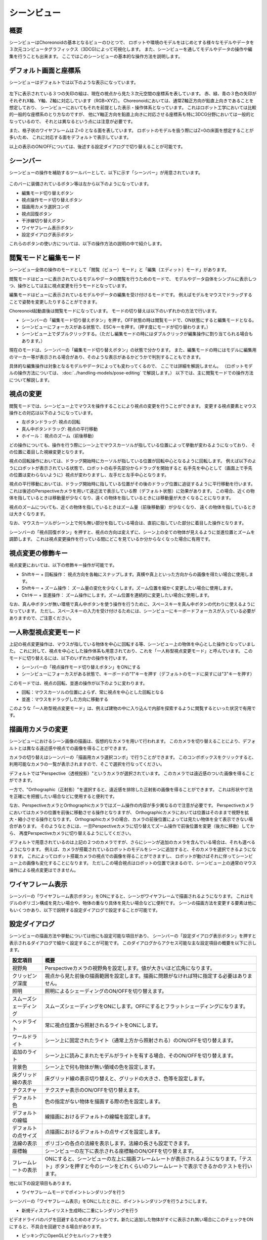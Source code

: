 
シーンビュー
============

概要
----

シーンビューはChoreonoidの基本となるビューのひとつで、
ロボットや環境のモデルをはじめとする様々なモデルやデータを３次元コンピュータグラフィックス（3DCG)によって可視化します。
また、シーンビューを通してモデルやデータの操作や編集を行うことも出来ます。
ここではこのシーンビューの基本的な操作方法を説明します。

デフォルト画面と座標系
----------------------

シーンビューはデフォルトでは以下のような表示になっています。

.. figure:: images/SceneView.png

左下に表示されている３つの矢印の組は、現在の視点から見た３次元空間の座標系を表しています。
赤、緑、青の３色の矢印がそれぞれX軸、Y軸、Z軸に対応しています（RGB=XYZ）。
Choreonoidにおいては、通常Z軸正方向が鉛直上向きであることを想定しており、
シーンビューにおいてもそれを前提とした表示・操作体系となっています。
これはロボット工学においては比較的一般的な座標系のとり方なのですが、
他にY軸正方向を鉛直上向きに対応させる座標系も特に3DCG分野においては一般的となっているので、
それとは異なるという点には注意が必要です。

また、格子状のワイヤフレームは Z=0 となる面を表しています。
ロボットのモデルを扱う際にはZ=0の床面を想定することが多いため、
これに対応する面をデフォルトで表示しています。

以上の表示のON/OFFについては、後述する設定ダイアログで切り替えることが可能です。

シーンバー
----------

シーンビューの操作を補助するツールバーとして、以下に示す「シーンバー」が用意されています。

.. figure:: images/SceneBar.png

このバーに装備されているボタン等は左から以下のようになっています。

* 編集モード切り替えボタン
* 視点操作モード切り替えボタン
* 描画用カメラ選択コンボ
* 視点回復ボタン
* 干渉線切り替えボタン
* ワイヤフレーム表示ボタン
* 設定ダイアログ表示ボタン

これらのボタンの使い方については、以下の操作方法の説明の中で紹介します。

.. _sceneview_editmode:

閲覧モードと編集モード
----------------------

シーンビュー全体の操作のモードとして「閲覧（ビュー）モード」と「編集（エディット）モード」があります。

閲覧モードはビューに表示されているモデルやデータの閲覧を行うためのモードで、
モデルやデータ自体をシンプルに表示しつつ、操作としては主に視点変更を行うモードとなっています。

編集モードはビューに表示されているモデルやデータの編集を受け付けるモードです。
例えばモデルをマウスでドラッグすることで姿勢を変更したりすることができます。

Choreonoid起動直後は閲覧モードになっています。
モードの切り替えは以下のいずれかの方法で行います。

* シーンバーの「編集モード切り替えボタン」を押す。OFF状態の時は閲覧モードで、ON状態にすると編集モードとなる。
* シーンビューにフォーカスがある状態で、ESCキーを押す。（押す度にモードが切り替わります。）
* シーンビュー上でダブルクリックする。（ただし編集モードの時にはダブルクリックが編集操作に割り当てられる場合もあります。）

現在のモードは、シーンバーの「編集モード切り替えボタン」の状態で分かります。
また、編集モードの時にはモデルに編集用のマーカー等が表示される場合があり、そのような表示があるかどうかで判別することもできます。

具体的な編集操作は対象となるモデルやデータによっても変わってくるので、
ここでは詳細を解説しません。
（ロボットモデルの操作方法については、 :doc:`../handling-models/pose-editing` で解説します。）
以下では、主に閲覧モードでの操作方法について解説します。


視点の変更
----------

閲覧モードでは、シーンビュー上でマウスを操作することにより視点の変更を行うことができます。
変更する視点要素とマウス操作との対応は以下のようになっています。

* 左ボタンドラッグ: 視点の回転
* 真ん中ボタンドラッグ: 視点の平行移動
* ホイール： 視点のズーム（前後移動）

どの操作についても、操作を行う際にシーン上でマウスカーソルが指している位置によって挙動が変わるようになっており、
その位置に着目した視線変更となります。

視点の回転操作においては、ドラッグ開始時にカーソルが指している位置が回転中心となるように回転します。
例えば以下のようにロボットが表示されている状態で、ロボットの右手先部分からドラッグを開始すると
右手先を中心として（画面上で手先の位置は変わらないように）視点が変わりますし、左手だと左手中心となります。

.. image:: images/SR1Walk_scene.png

視点の平行移動においては、ドラッグ開始時に指している位置がその後のドラッグ位置に追従するように平行移動を行います。
これは後述のPerspectiveカメラを用いて遠近法で表示している際（デフォルト状態）に効果があります。
この場合、近くの物体を指しているときは移動量が少なくなり、遠くの物体を指しているときには移動量が大きくなることになります。

視点のズームについても、近くの物体を指しているときはズーム量（前後移動量）が少なくなり、
遠くの物体を指しているときは大きくなります。

なお、マウスカーソルがシーン上で何も無い部分を指している場合は、直前に指していた部分に着目した操作となります。

シーンバーの「視点回復ボタン」を押すと、視点の方向は変えずに、シーン上の全ての物体が見えるように並進位置とズームを調節します。
これは視点変更操作を行っている間にどこを見ているか分からなくなった場合に有用です。


視点変更の修飾キー
------------------

視点変更においては、以下の修飾キー操作が可能です。

* Shiftキー + 回転操作： 視点方向を各軸にスナップします。真横や真上といった方向からの画像を得たい場合に使用します。
* Shiftキー + ズーム操作： ズーム量の変化を少なくします。ズーム位置を細かく変更したい場合に使用します。
* Ctrlキー + 並進操作： ズーム操作にします。ズーム位置を連続的に変更したい場合に使用します。

なお、真ん中ボタンが無い環境で真ん中ボタンを使う操作を行うために、スペースキーを真ん中ボタンの代わりに使えるようになっています。
ただし、スペースキーの入力を受け付けるためには、シーンビューにキーボードフォーカスが入っている必要がありますので、ご注意ください。


一人称型視点変更モード
----------------------

上記の視点変更操作は、マウスが指している物体を中心に回転する等、シーンビュー上の物体を中心とした操作となっていました。
これに対して、視点を中心とした操作体系も用意されており、これを「一人称型視点変更モード」と呼んでいます。
このモードに切り替えるには、以下のいずれかの操作を行います。

* シーンバーの「視点操作モード切り替えボタン」をONにする
* シーンビューにフォーカスがある状態で、キーボードの"1"キーを押す（デフォルトのモードに戻すには"3"キーを押す）

このモードでは、視点の回転、並進の操作が以下のように変わります。

* 回転：マウスカーソルの位置によらず、常に視点を中心とした回転となる
* 並進：マウスをドラッグした方向に移動する

このような「一人称型視点変更モード」は、例えば建物の中に入り込んで内部を探索するように閲覧するといった状況で有用です。

描画用カメラの変更
------------------

シーンビューにおけるシーン画像の描画は、仮想的なカメラを用いて行われます。
このカメラを切り替えることにより、デフォルトとは異なる遠近感や視点での画像を得ることができます。

カメラの切り替えはシーンバーの「描画用カメラ選択コンボ」で行うことができます。
このコンボボックスをクリックすると、利用可能なカメラの一覧が表示されますので、そこで選択を行なってください。

デフォルトでは"Perspective（透視投影）"というカメラが選択されています。
このカメラでは遠近感のついた画像を得ることができます。

一方で、"Orthographic（正射影）"を選択すると、遠近感を排除した正射影の画像を得ることができます。
これは形状や寸法を正確にを把握したい場合などに使用すると便利です。

なお、PerspectiveカメラとOrthographicカメラではズーム操作の内容が多少異なるので注意が必要です。
Perspectiveカメラにおいてはカメラの位置を前後に移動させる操作となりますが、
Orthographicカメラにおいては位置はそのままで視野を拡大・縮小させる操作となります。
Orthographicカメラの場合、カメラの前後位置によっては見たい物体を全て表示できない場合があります。
そのようなときには、一旦Perspectiveカメラに切り替えてズーム操作で前後位置を変更（後方に移動）してから、
再度Perspectiveカメラに切り替えるようにしてください。

デフォルトで用意されているのは上記の２つのカメラですが、さらにシーンが追加のカメラを含んでいる場合は、それも選べるようになります。
例えば、カメラが搭載されているロボットのモデルをシーンに追加すると、そのカメラを選択できるようになります。
これによってロボット搭載カメラの視点での画像を得ることができますし、
ロボットが動けばそれに伴ってシーンビュー上の画像も変化することになります。
ただしこの場合視点はロボットの位置で決まるので、シーンビュー上の通常のマウス操作による視点変更はできません。


ワイヤフレーム表示
------------------

シーンバーの「ワイヤフレーム表示ボタン」をONにすると、シーンがワイヤフレームで描画されるようになります。
これはモデルのポリゴン構成を見たい場合や、物体の重なり具体を見たい場合などに便利です。
シーンの描画方法を変更する要素は他にもいくつかあり、以下で説明する設定ダイアログで設定することが可能です。

設定ダイアログ
--------------

シーンビューの描画方法や挙動については他にも設定可能な項目があり、
シーンバーの「設定ダイアログ表示ボタン」を押すと表示されるダイアログで細かく設定することが可能です。
このダイアログからアクセス可能な主な設定項目の概要を以下に示します。

=============================================== =============================
 設定項目                                       概要                    
=============================================== =============================
 視野角                                         Perspectiveカメラの視野角を設定します。値が大きいほど広角になります。
 クリッピング深度                               視点から見た前後の描画範囲を設定します。描画に問題がなければ特に指定する必要はありません。
 照明                                           照明によるシェーディングのON/OFFを切り替えます。
 スムーズシェーディング                         スムーズシェーディングをONにします。OFFにするとフラットシェーディングになります。
 ヘッドライト                                   常に視点位置から照射されるライトをONにします。
 ワールドライト                                 シーン上に固定されたライト（通常上方から照射される）のON/OFFを切り替えます。
 追加のライト                                   シーン上に読みこまれたモデルがライトを有する場合、そのON/OFFを切り替えます。
 背景色                                         シーン上で何も物体が無い領域の色を設定します。
 床グリッド線の表示                             床グリッド線の表示切り替えと、グリッドの大きさ、色等を設定します。
 テクスチャ                                     テクスチャ表示のON/OFFを切り替えます。
 デフォルト色                                   色の指定がない物体を描画する際の色を設定します。
 デフォルトの線幅                               線描画におけるデフォルトの線幅を設定します。
 デフォルトの点サイズ                           点描画におけるデフォルトの点サイズを設定します。
 法線の表示                                     ポリゴンの各点の法線を表示します。法線の長さも設定できます。
 座標軸                                         シーンビューの左下に表示される座標軸のON/OFFを切り替えます。
 フレームレートの表示                           ONにすると、シーンビューの左上に描画フレームレートが表示されるようになります。「テスト」ボタンを押すと今のシーンをどれくらいのフレームレートで表示できるかのテストを行います。
=============================================== =============================

他に以下の設定項目もあります。

* ワイヤフレームモードでポイントレンダリングを行う

シーンバーの「ワイヤフレーム表示」をONにしたときに、ポイントレンダリングを行うようにします。

* 新規ディスプレイリスト生成時に二重にレンダリングを行う

ビデオドライバのバグを回避するためのオプションです。新たに追加した物体がすぐに表示され無い場合にこのチェックをONにすると、不具合を回避できる場合があります。

* ピッキングにOpenGLピクセルバッファを使う

デバッグ用のオプションです。

* 対象アイテム選択用の専用のチェックをアイテムツリービューに追加
 
シーンビューは複数生成して、それぞれのビューに別のオブジェクトを表示することもできます。
その場合、このチェックをONにしておくとアイテムツリービューの右側に対象シーンビュー専用のチェックが表示されますので、
それでシーンビューへの表示のON/OFFを行なってください。
なお、シーンビューが複数ある場合、設定ダイアログの対象ビューはダイアログを表示したときに
最後にフォーカスのあたっていたシーンビューとなります。


シーンビューの状態・設定内容の保存
----------------------------------

:ref:`basics_project_save` にて述べたように、ビューの状態や設定はプロジェクト保存時にプロジェクトファイルに保存されます。
従って、シーンビューの視点位置や各種設定についても、プロジェクト保存時に同時に保存され、
次回読み込みの際に同じ状態に戻るようになっています。

